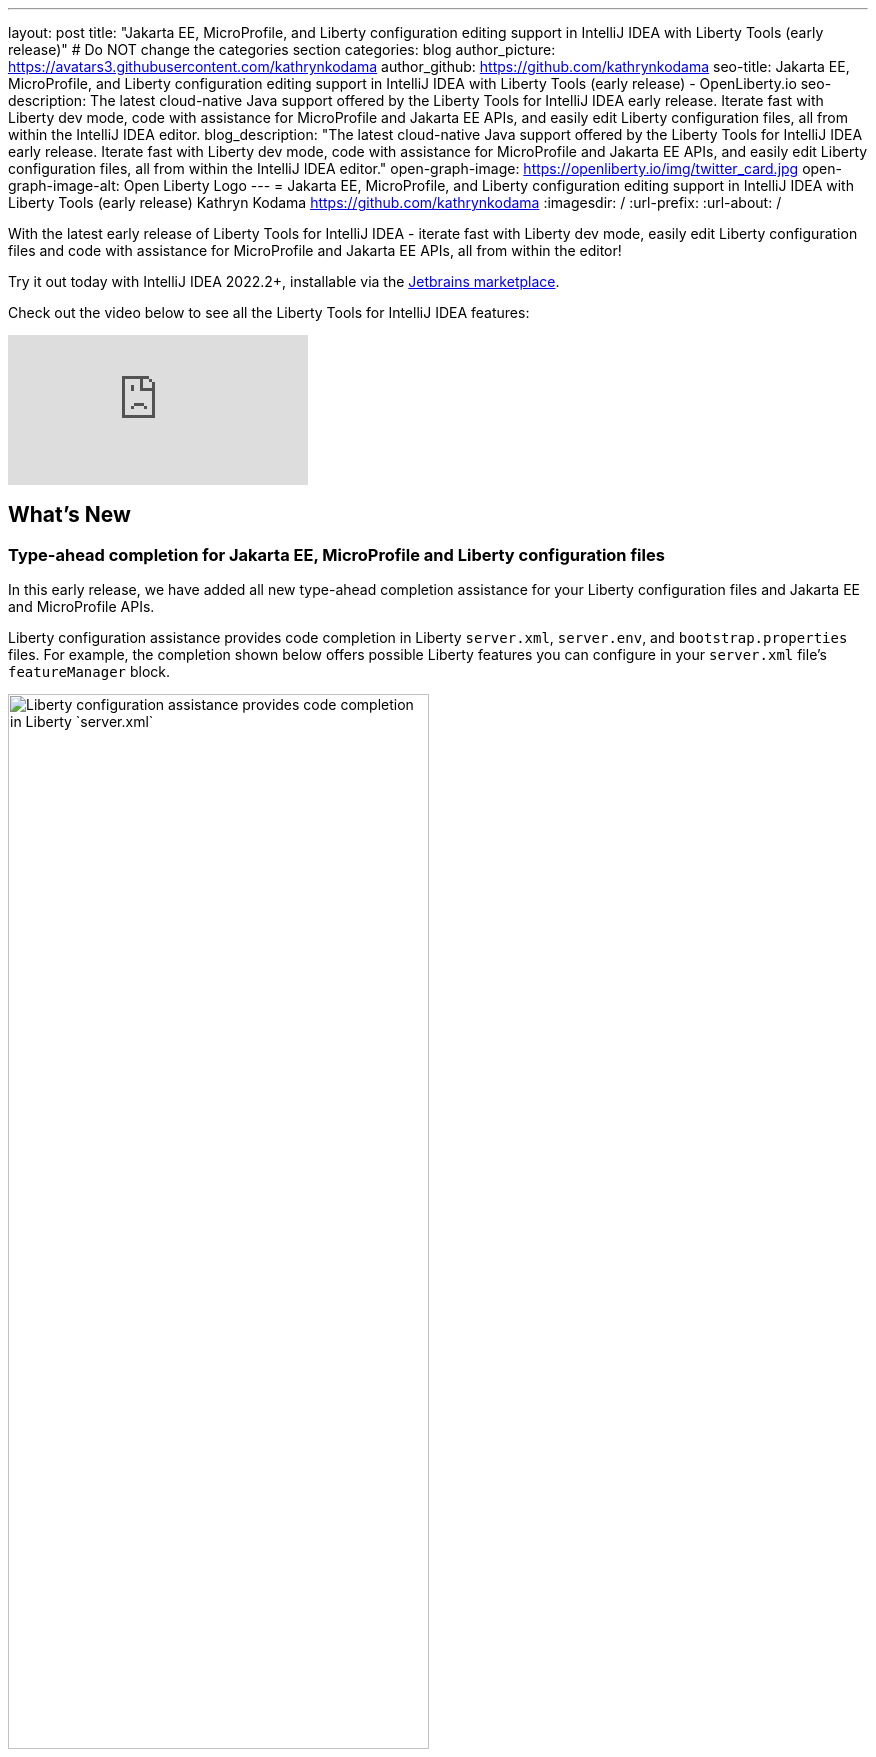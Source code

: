 ---
layout: post
title: "Jakarta EE, MicroProfile, and Liberty configuration editing support in IntelliJ IDEA with Liberty Tools (early release)"
# Do NOT change the categories section
categories: blog
author_picture: https://avatars3.githubusercontent.com/kathrynkodama
author_github: https://github.com/kathrynkodama
seo-title: Jakarta EE, MicroProfile, and Liberty configuration editing support in IntelliJ IDEA with Liberty Tools (early release) - OpenLiberty.io
seo-description: The latest cloud-native Java support offered by the Liberty Tools for IntelliJ IDEA early release. Iterate fast with Liberty dev mode, code with assistance for MicroProfile and Jakarta EE APIs, and easily edit Liberty configuration files, all from within the IntelliJ IDEA editor.
blog_description: "The latest cloud-native Java support offered by the Liberty Tools for IntelliJ IDEA early release. Iterate fast with Liberty dev mode, code with assistance for MicroProfile and Jakarta EE APIs, and easily edit Liberty configuration files, all from within the IntelliJ IDEA editor."
open-graph-image: https://openliberty.io/img/twitter_card.jpg
open-graph-image-alt: Open Liberty Logo
---
= Jakarta EE, MicroProfile, and Liberty configuration editing support in IntelliJ IDEA with Liberty Tools (early release)
Kathryn Kodama <https://github.com/kathrynkodama>
:imagesdir: /
:url-prefix:
:url-about: /
//Blank line here is necessary before starting the body of the post.

// // // // // // // //
// In the preceding section:
// Do not insert any blank lines between any of the lines.
//
// "open-graph-image" is set to OL logo. Whenever possible update this to a more appropriate/specific image (For example if present a image that is being used in the post). However, it
// can be left empty which will set it to the default
//
// "open-graph-image-alt" is a description of what is in the image (not a caption). When changing "open-graph-image" to
// a custom picture, you must provide a custom string for "open-graph-image-alt".
//
// Replace TITLE with the blog post title.
// Replace AUTHOR_NAME with your name as first author.
// Replace GITHUB_USERNAME with your GitHub username eg: lauracowen
// Replace DESCRIPTION with a short summary (~60 words) of the release (a more succinct version of the first paragraph of the post).
//
// Replace AUTHOR_NAME with your name as you'd like it to be displayed, eg: Laura Cowen
//
// Example post: 2020-04-02-generate-microprofile-rest-client-code.adoc
//
// If adding image into the post add :
// -------------------------
// [.img_border_light]
// image::img/blog/FILE_NAME[IMAGE CAPTION ,width=70%,align="center"]
// -------------------------
// "[.img_border_light]" = This adds a faint grey border around the image to make its edges sharper. Use it around screenshots but not           
// around diagrams. Then double check how it looks.
// There is also a "[.img_border_dark]" class which tends to work best with screenshots that are taken on dark backgrounds.
// Change "FILE_NAME" to the name of the image file. Also make sure to put the image into the right folder which is: img/blog
// change the "IMAGE CAPTION" to a couple words of what the image is
// // // // // // // //

With the latest early release of Liberty Tools for IntelliJ IDEA - iterate fast with Liberty dev mode, easily edit Liberty configuration files and code with assistance for MicroProfile and Jakarta EE APIs, all from within the editor!

Try it out today with IntelliJ IDEA 2022.2+, installable via the link:https://plugins.jetbrains.com/plugin/14856-liberty-tools/[Jetbrains marketplace].

Check out the video below to see all the Liberty Tools for IntelliJ IDEA features:

video::2T-ALsTGRY0[youtube]

== What's New

=== Type-ahead completion for Jakarta EE, MicroProfile and Liberty configuration files

In this early release, we have added all new type-ahead completion assistance for your Liberty configuration files and Jakarta EE and MicroProfile APIs.

Liberty configuration assistance provides code completion in Liberty `server.xml`, `server.env`, and `bootstrap.properties` files. For example, the completion shown below offers possible Liberty features you can configure in your `server.xml` file's `featureManager` block.
[.img_border_light]
image::img/blog/LT-intellij-0.0.8-LCLS-server-xml-completion.png[Liberty configuration assistance provides code completion in Liberty `server.xml`, `server.env`, and `bootstrap.properties` files.,width=70%,align="center"]

Editing assistance provides code completion in configuration and application files for Jakarta EE and MicroProfile APIs. For example, the `rest_get` code completion shown below inserts a code snippet for a RESTful Web Services GET method.
[.img_border_light]
image::img/blog/LT-intellij-0.0.8-LSP4Jakarta-rest-completion.png[Editing assistance provides code completion in configuration and application files for Jakarta EE and MicroProfile APIs.,width=70%,align="center"]

=== Navigate using the *Go to Action* menu

If you prefer to work entirely through keyboard shortcuts, all Liberty actions can now be run through the IntelliJ *Go to Action* menu. You can access the menu either by pressing `Shift` twice, then selecting the Actions tab, or by pressing `Ctrl` + `Shift` + `A` / `Cmd` + `Shift` + `A`.

[.img_border_light]
image::img/blog/LT-intellij-0.0.8-liberty-go-to-action-view.png[Run Liberty actions using the keyboard with the IntelliJ Go To Action menu.,width=70%,align="center"]

=== Run/Debug configuration integration

Selecting the Liberty *Start...* action from the Liberty tool window or IntelliJ *Go To Action* menu, you can configure a new run configuration with Maven or Gradle parameters that you want passed to the `mvn liberty:dev`/`gradle libertyDev` commands. This integrates into the IntelliJ IDEA run/debug configuration view.

[.img_border_light]
image::img/blog/LT-intellij-0.0.8-liberty-start-with-config.png[Start dev mode with run configuration.,width=70%,align="center"]

Selecting the newly created Liberty run configuration and then selecting the IntelliJ *Debug* icon, your Liberty server will start and attach a JVM debugger all in one step. The *Debug* action will determine an available port on your system and pass that port to dev mode. As soon as dev mode starts, you can start debugging your application through the built-in IntelliJ IDEA debug view.

[.img_border_light]
image::img/blog/LT-intellij-0.0.8-liberty-debug-confirm-config.png[Debug dev mode with run configuration.,width=70%,align="center"]

For a full list of newly added features and bug fixes check out the link:https://github.com/OpenLiberty/liberty-tools-intellij/releases/tag/0.0.8[0.0.8 release notes].

== Stay tuned for more...

The team is actively developing new features, including hover for more information, diagnostics, and quick-fixes to add even more editing assistance directly in-editor. 

Do you have ideas for new features? Open an link:https://github.com/OpenLiberty/liberty-tools-intellij/issues[issue on GitHub].

Prefer another IDE? Check out link:https://marketplace.eclipse.org/content/liberty-tools[Liberty Tools for Eclipse IDE] or link:https://marketplace.visualstudio.com/items?itemName=Open-Liberty.liberty-dev-vscode-ext[Liberty Tools for Visual Studio Code].


// // // // // // // //
// LINKS
//
// OpenLiberty.io site links:
// link:/guides/microprofile-rest-client.html[Consuming RESTful Java microservices]
// 
// Off-site links:
// link:https://openapi-generator.tech/docs/installation#jar[Download Instructions]
//
// // // // // // // //
